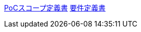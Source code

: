 https://ut8888888.github.io/test-devops/01_poc_scorp.html[PoCスコープ定義書]
https://ut8888888.github.io/test-devops/02_requirements[要件定義書]